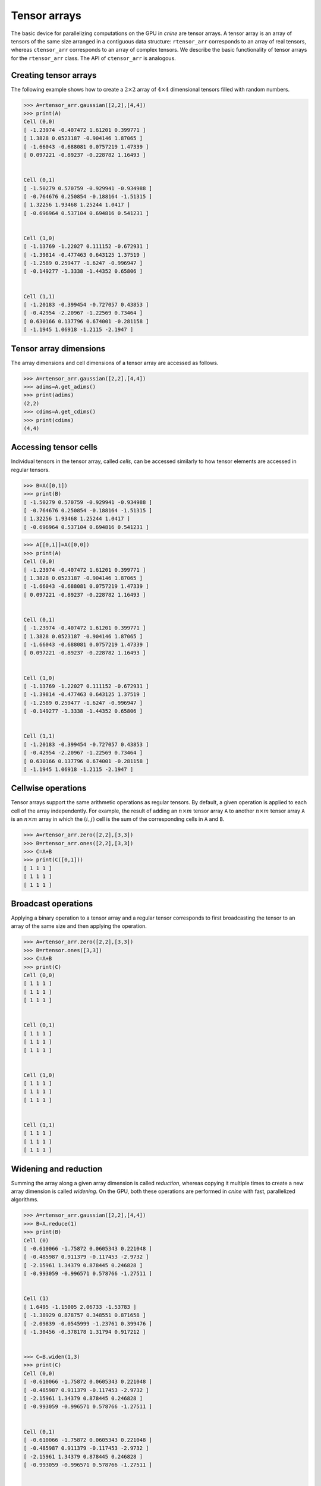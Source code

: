 *************
Tensor arrays
*************

The basic device for parallelizing computations on the GPU in `cnine` are tensor arrays. 
A tensor array is an array of tensors of the same size arranged in a contiguous data structure: 
``rtensor_arr`` corresponds to an array of real tensors, whereas ``ctensor_arr`` corresponds 
to an array of complex tensors.  
We describe the basic functionality of tensor arrays for the ``rtensor_arr`` class. 
The API of ``ctensor_arr`` is analogous. 


======================
Creating tensor arrays
======================


The following example shows how to create a :math:`2\times 2` array of :math:`4\times 4` 
dimensional tensors filled with random numbers.

.. code-block:: python

  >>> A=rtensor_arr.gaussian([2,2],[4,4])
  >>> print(A)
  Cell (0,0)
  [ -1.23974 -0.407472 1.61201 0.399771 ]
  [ 1.3828 0.0523187 -0.904146 1.87065 ]
  [ -1.66043 -0.688081 0.0757219 1.47339 ]
  [ 0.097221 -0.89237 -0.228782 1.16493 ]


  Cell (0,1)
  [ -1.50279 0.570759 -0.929941 -0.934988 ]
  [ -0.764676 0.250854 -0.188164 -1.51315 ]
  [ 1.32256 1.93468 1.25244 1.0417 ]
  [ -0.696964 0.537104 0.694816 0.541231 ]


  Cell (1,0)
  [ -1.13769 -1.22027 0.111152 -0.672931 ]
  [ -1.39814 -0.477463 0.643125 1.37519 ]
  [ -1.2589 0.259477 -1.6247 -0.996947 ]
  [ -0.149277 -1.3338 -1.44352 0.65806 ]


  Cell (1,1)
  [ -1.20183 -0.399454 -0.727057 0.43853 ]
  [ -0.42954 -2.20967 -1.22569 0.73464 ]
  [ 0.630166 0.137796 0.674001 -0.281158 ]
  [ -1.1945 1.06918 -1.2115 -2.1947 ]
 

=======================
Tensor array dimensions
=======================

The array dimensions and cell dimensions of a tensor array are accessed as follows.

.. code-block:: python

  >>> A=rtensor_arr.gaussian([2,2],[4,4])
  >>> adims=A.get_adims()
  >>> print(adims)
  (2,2)
  >>> cdims=A.get_cdims()
  >>> print(cdims)
  (4,4)


=========================
Accessing tensor cells
=========================


Individual tensors in the tensor array, called `cells`, can be accessed similarly to how tensor 
elements are accessed in regular tensors. 

.. code-block:: python

  >>> B=A([0,1])
  >>> print(B)
  [ -1.50279 0.570759 -0.929941 -0.934988 ]
  [ -0.764676 0.250854 -0.188164 -1.51315 ]
  [ 1.32256 1.93468 1.25244 1.0417 ]
  [ -0.696964 0.537104 0.694816 0.541231 ]


.. code-block:: python

  >>> A[[0,1]]=A([0,0])
  >>> print(A)
  Cell (0,0)
  [ -1.23974 -0.407472 1.61201 0.399771 ]
  [ 1.3828 0.0523187 -0.904146 1.87065 ]
  [ -1.66043 -0.688081 0.0757219 1.47339 ]
  [ 0.097221 -0.89237 -0.228782 1.16493 ]


  Cell (0,1)
  [ -1.23974 -0.407472 1.61201 0.399771 ]
  [ 1.3828 0.0523187 -0.904146 1.87065 ]
  [ -1.66043 -0.688081 0.0757219 1.47339 ]
  [ 0.097221 -0.89237 -0.228782 1.16493 ]


  Cell (1,0)
  [ -1.13769 -1.22027 0.111152 -0.672931 ]
  [ -1.39814 -0.477463 0.643125 1.37519 ]
  [ -1.2589 0.259477 -1.6247 -0.996947 ]
  [ -0.149277 -1.3338 -1.44352 0.65806 ]


  Cell (1,1)
  [ -1.20183 -0.399454 -0.727057 0.43853 ]
  [ -0.42954 -2.20967 -1.22569 0.73464 ]
  [ 0.630166 0.137796 0.674001 -0.281158 ]
  [ -1.1945 1.06918 -1.2115 -2.1947 ]


=====================
Cellwise operations 
=====================

Tensor arrays support the same arithmetic operations as regular tensors. 
By default, a given operation is applied to each cell of the array independently. 
For example, the result of adding an :math:`n\times m` tensor array ``A`` to another :math:`n\times m` 
tensor array ``A`` is an :math:`n\times m` array in which the :math:`(i,j)` cell is the sum 
of the corresponding cells in ``A`` and ``B``.

.. code-block:: python

  >>> A=rtensor_arr.zero([2,2],[3,3])
  >>> B=rtensor_arr.ones([2,2],[3,3])
  >>> C=A+B
  >>> print(C([0,1]))
  [ 1 1 1 ]
  [ 1 1 1 ]
  [ 1 1 1 ]


====================
Broadcast operations
====================

Applying a binary operation to a tensor array and a regular tensor corresponds to 
first broadcasting the tensor to an array of the same size and then applying the operation.

.. code-block:: python

 >>> A=rtensor_arr.zero([2,2],[3,3])
 >>> B=rtensor.ones([3,3])
 >>> C=A+B
 >>> print(C)
 Cell (0,0)
 [ 1 1 1 ]
 [ 1 1 1 ]
 [ 1 1 1 ]


 Cell (0,1)
 [ 1 1 1 ]
 [ 1 1 1 ]
 [ 1 1 1 ]


 Cell (1,0)
 [ 1 1 1 ]
 [ 1 1 1 ]
 [ 1 1 1 ]


 Cell (1,1)
 [ 1 1 1 ]
 [ 1 1 1 ]
 [ 1 1 1 ]


======================
Widening and reduction
======================

Summing the array along a given array dimension is called `reduction`, whereas copying it multiple times to 
create a new array dimension is called `widening`. 
On the GPU, both these operations are performed in `cnine` with fast, parallelized algorithms. 

.. code-block:: python

  >>> A=rtensor_arr.gaussian([2,2],[4,4])
  >>> B=A.reduce(1)
  >>> print(B)
  Cell (0)
  [ -0.610066 -1.75872 0.0605343 0.221048 ]
  [ -0.485987 0.911379 -0.117453 -2.9732 ]
  [ -2.15961 1.34379 0.878445 0.246828 ]
  [ -0.993059 -0.996571 0.578766 -1.27511 ]


  Cell (1)
  [ 1.6495 -1.15005 2.06733 -1.53783 ]
  [ -1.38929 0.878757 0.348551 0.871658 ]
  [ -2.09839 -0.0545999 -1.23761 0.399476 ]
  [ -1.30456 -0.378178 1.31794 0.917212 ]
  
  
  >>> C=B.widen(1,3)
  >>> print(C)
  Cell (0,0)
  [ -0.610066 -1.75872 0.0605343 0.221048 ]
  [ -0.485987 0.911379 -0.117453 -2.9732 ]
  [ -2.15961 1.34379 0.878445 0.246828 ]
  [ -0.993059 -0.996571 0.578766 -1.27511 ]


  Cell (0,1)
  [ -0.610066 -1.75872 0.0605343 0.221048 ]
  [ -0.485987 0.911379 -0.117453 -2.9732 ]
  [ -2.15961 1.34379 0.878445 0.246828 ]
  [ -0.993059 -0.996571 0.578766 -1.27511 ]


  Cell (0,2)
  [ -0.610066 -1.75872 0.0605343 0.221048 ]
  [ -0.485987 0.911379 -0.117453 -2.9732 ]
  [ -2.15961 1.34379 0.878445 0.246828 ]
  [ -0.993059 -0.996571 0.578766 -1.27511 ]
  
  
  Cell (1,0)
  [ 1.6495 -1.15005 2.06733 -1.53783 ]
  [ -1.38929 0.878757 0.348551 0.871658 ]
  [ -2.09839 -0.0545999 -1.23761 0.399476 ]
  [ -1.30456 -0.378178 1.31794 0.917212 ]


  Cell (1,1)
  [ 1.6495 -1.15005 2.06733 -1.53783 ]
  [ -1.38929 0.878757 0.348551 0.871658 ]
  [ -2.09839 -0.0545999 -1.23761 0.399476 ]
  [ -1.30456 -0.378178 1.31794 0.917212 ]


  Cell (1,2)
  [ 1.6495 -1.15005 2.06733 -1.53783 ]
  [ -1.38929 0.878757 0.348551 0.871658 ]
  [ -2.09839 -0.0545999 -1.23761 0.399476 ]
  [ -1.30456 -0.378178 1.31794 0.917212 ]


=================
GPU functionality
=================

Tensor arrays can moved back and forth between the host (CPU) and the GPU similarly to tensors. 

.. code-block:: python

  >>> A=rtensor_arr.sequential([2,2],[4,4])
  >>> B=A.to(1) # Create a copy of A on the first GPU (GPU0)
  >>> C=B.to(0) # Move B back to the host 


===============
Storage details
===============  

The default C++ backend class for real tensors arrays is ``RtensorArrayA`` 
and for complex tensor arrays is ``CtensorArrayA``. 
``RtensorArrayA`` stores an :math:`D_1\times \ldots \times D_K` array of  :math:`d_1\times\ldots\times d_k` 
dimensional tensors essentially the same way that ``RtensorA`` would store a single  
:math:`D_1\times \ldots \times D_K\times d_1\times\ldots\times d_k` dimensional tensor. 
An important caveat however, is that 
the stride between consecutive cells is rounded up to the nearest multiple of 128 bytes. 
While this facilitates memory access, especially on the GPU, it makes it somewhat harder to 
convert a ``tensor_array`` object to a single tensor in e.g.. `PyTorch`. 
``CtensorArrayA`` store a complex tensor array in a single array, essentially as two 
one tensor array followed by another. 

A tensor array object's header, including information about tensor dimensions, strides, etc., is always resident on 
the host. When a tensor array is moved to the GPU, only the array containing the actual tensor entries 
is moved to the  GPU's global memory. 

